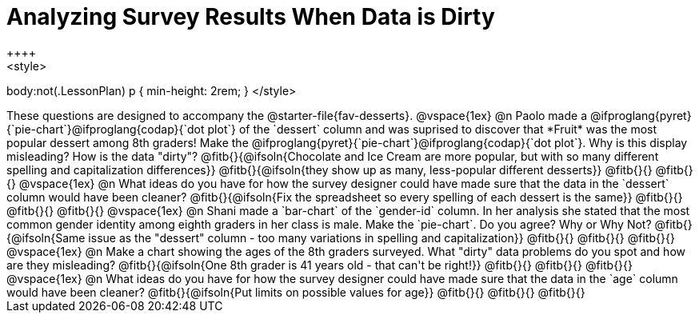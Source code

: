 = Analyzing Survey Results When Data is Dirty
++++
<style>
body:not(.LessonPlan) p { min-height: 2rem; }
</style>
++++

These questions are designed to accompany the @starter-file{fav-desserts}.

@vspace{1ex}

@n Paolo made a @ifproglang{pyret}{`pie-chart`}@ifproglang{codap}{`dot plot`} of the `dessert` column and was suprised to discover that *Fruit* was the most popular dessert among 8th graders! Make the @ifproglang{pyret}{`pie-chart`}@ifproglang{codap}{`dot plot`}. Why is this display misleading? How is the data "dirty"?

@fitb{}{@ifsoln{Chocolate and Ice Cream are more popular, but with so many different spelling and capitalization differences}}

@fitb{}{@ifsoln{they show up as many, less-popular different desserts}}

@fitb{}{}

@fitb{}{}

@vspace{1ex}

@n What ideas do you have for how the survey designer could have made sure that the data in the `dessert` column would have been cleaner?

@fitb{}{@ifsoln{Fix the spreadsheet so every spelling of each dessert is the same}}

@fitb{}{}

@fitb{}{}

@fitb{}{}

@vspace{1ex}

@n Shani made a `bar-chart` of the `gender-id` column. In her analysis she stated that the most common gender identity among eighth graders in her class is male. Make the `pie-chart`. Do you agree? Why or Why Not?

@fitb{}{@ifsoln{Same issue as the "dessert" column - too many variations in spelling and capitalization}}

@fitb{}{}

@fitb{}{}

@fitb{}{}

@vspace{1ex}

@n Make a chart showing the ages of the 8th graders surveyed. What "dirty" data problems do you spot and how are they misleading?

@fitb{}{@ifsoln{One 8th grader is 41 years old - that can't be right!}}

@fitb{}{}

@fitb{}{}

@fitb{}{}

@vspace{1ex}

@n What ideas do you have for how the survey designer could have made sure that the data in the `age` column would have been cleaner?

@fitb{}{@ifsoln{Put limits on possible values for age}}

@fitb{}{}

@fitb{}{}

@fitb{}{}
